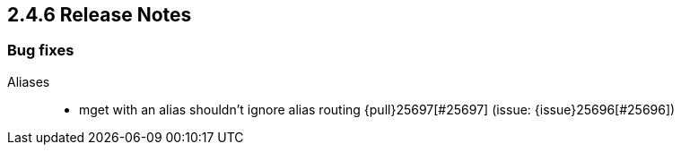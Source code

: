 [[release-notes-2.4.6]]
== 2.4.6 Release Notes

[[bug-2.4.6]]
[float]
=== Bug fixes

Aliases::
* mget with an alias shouldn't ignore alias routing {pull}25697[#25697] (issue: {issue}25696[#25696])


